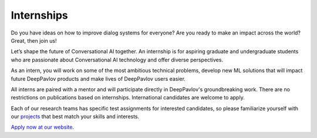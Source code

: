 
Internships
===========

Do you have ideas on how to improve dialog systems for everyone? Are you ready to make an impact across the world?
Great, then join us!

Let’s shape the future of Conversational AI together. An internship is for aspiring graduate and undergraduate students
who are passionate about Conversational AI technology and offer diverse perspectives.

As an intern, you will work on some of the most ambitious technical problems, develop new ML solutions that will impact
future DeepPavlov products and make lives of DeepPavlov users easier.

All interns are paired with a mentor and will participate directly in DeepPavlov's groundbreaking work.
There are no restrictions on publications based on internships. International candidates are welcome to apply.

Each of our research teams has specific test assignments for interested candidates, so please familiarize yourself
with our `projects <https://deeppavlov.ai/research>`_ that best match your skills and interests.

`Apply now at our website <https://deeppavlov.ai/internships#application>`_.
